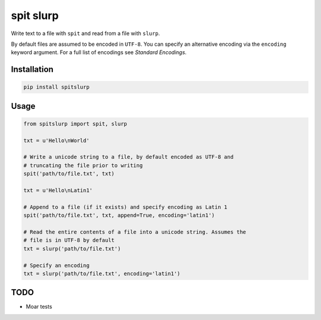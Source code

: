spit slurp
==========

Write text to a file with ``spit`` and read from a file with ``slurp``.

By default files are assumed to be encoded in ``UTF-8``. You can specify an
alternative encoding via the ``encoding`` keyword argument. For a full list of
encodings see `Standard Encodings`.

.. _Standard Encodings: https://docs.python.org/2/library/codecs.html#standard-encodings

Installation
------------

.. code-block:: console

    pip install spitslurp

Usage
-----

.. code-block:: python

    from spitslurp import spit, slurp

    txt = u'Hello\nWorld'

    # Write a unicode string to a file, by default encoded as UTF-8 and
    # truncating the file prior to writing
    spit('path/to/file.txt', txt)

    txt = u'Hello\nLatin1'

    # Append to a file (if it exists) and specify encoding as Latin 1
    spit('path/to/file.txt', txt, append=True, encoding='latin1')

    # Read the entire contents of a file into a unicode string. Assumes the
    # file is in UTF-8 by default
    txt = slurp('path/to/file.txt')

    # Specify an encoding
    txt = slurp('path/to/file.txt', encoding='latin1')

TODO
----

* Moar tests
